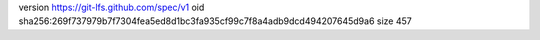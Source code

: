 version https://git-lfs.github.com/spec/v1
oid sha256:269f737979b7f7304fea5ed8d1bc3fa935cf99c7f8a4adb9dcd494207645d9a6
size 457
